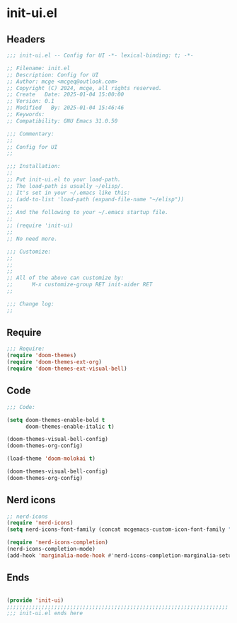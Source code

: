 * init-ui.el
:PROPERTIES:
:HEADER-ARGS: :tangle (concat temporary-file-directory "init-ui.el") :lexical t
:END:

** Headers
#+BEGIN_SRC emacs-lisp
  ;;; init-ui.el -- Config for UI -*- lexical-binding: t; -*-

  ;; Filename: init.el
  ;; Description: Config for UI
  ;; Author: mcge <mcgeq@outlook.com>
  ;; Copyright (C) 2024, mcge, all rights reserved.
  ;; Create   Date: 2025-01-04 15:00:00
  ;; Version: 0.1
  ;; Modified   By: 2025-01-04 15:46:46
  ;; Keywords:
  ;; Compatibility: GNU Emacs 31.0.50

  ;;; Commentary:
  ;;
  ;; Config for UI
  ;;

  ;;; Installation:
  ;;
  ;; Put init-ui.el to your load-path.
  ;; The load-path is usually ~/elisp/.
  ;; It's set in your ~/.emacs like this:
  ;; (add-to-list 'load-path (expand-file-name "~/elisp"))
  ;;
  ;; And the following to your ~/.emacs startup file.
  ;;
  ;; (require 'init-ui)
  ;;
  ;; No need more.

  ;;; Customize:
  ;;
  ;;
  ;;
  ;; All of the above can customize by:
  ;;      M-x customize-group RET init-aider RET
  ;;

  ;;; Change log:
  ;;
  
#+END_SRC


** Require
#+begin_src emacs-lisp
;;; Require:
(require 'doom-themes)
(require 'doom-themes-ext-org)
(require 'doom-themes-ext-visual-bell)

#+end_src

** Code
#+begin_src emacs-lisp
  ;;; Code:
  
  (setq doom-themes-enable-bold t
        doom-themes-enable-italic t)

  (doom-themes-visual-bell-config)
  (doom-themes-org-config)

  (load-theme 'doom-molokai t)

  (doom-themes-visual-bell-config)
  (doom-themes-org-config)

#+end_src

** Nerd icons

#+begin_src emacs-lisp
;; nerd-icons
(require 'nerd-icons)
(setq nerd-icons-font-family (concat mcgemacs-custom-icon-font-family ""))

(require 'nerd-icons-completion)
(nerd-icons-completion-mode)
(add-hook 'marginalia-mode-hook #'nerd-icons-completion-marginalia-setup)

#+end_src

** Ends
#+begin_src emacs-lisp

(provide 'init-ui)
;;;;;;;;;;;;;;;;;;;;;;;;;;;;;;;;;;;;;;;;;;;;;;;;;;;;;;;;;;;;;;;;;;;;;;
;;; init-ui.el ends here
#+end_src
